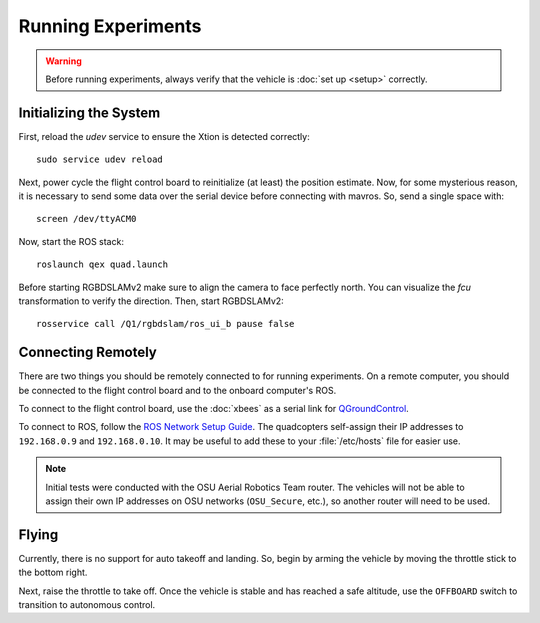Running Experiments
===================

.. warning::

   Before running experiments, always verify that the vehicle is :doc:`set up
   <setup>` correctly.

Initializing the System
-----------------------

First, reload the `udev` service to ensure the Xtion is detected correctly::

   sudo service udev reload

Next, power cycle the flight control board to reinitialize (at least) the
position estimate. Now, for some mysterious reason, it is necessary to send some
data over the serial device before connecting with mavros. So, send a single
space with::

   screen /dev/ttyACM0

Now, start the ROS stack::

   roslaunch qex quad.launch

Before starting RGBDSLAMv2 make sure to align the camera to face perfectly
north. You can visualize the `fcu` transformation to verify the direction. Then,
start RGBDSLAMv2::

   rosservice call /Q1/rgbdslam/ros_ui_b pause false

Connecting Remotely
-------------------

There are two things you should be remotely connected to for running
experiments. On a remote computer, you should be connected to the flight control
board and to the onboard computer's ROS.

To connect to the flight control board, use the :doc:`xbees` as a serial link
for `QGroundControl`_.

.. _QGroundControl: http://www.qgroundcontrol.org/

To connect to ROS, follow the `ROS Network Setup Guide`_. The quadcopters
self-assign their IP addresses to ``192.168.0.9`` and ``192.168.0.10``. It may
be useful to add these to your :file:`/etc/hosts` file for easier use.

.. _ROS Network Setup Guide: http://wiki.ros.org/ROS/NetworkSetup/

.. note::

   Initial tests were conducted with the OSU Aerial Robotics Team router. The
   vehicles will not be able to assign their own IP addresses on OSU networks
   (``OSU_Secure``, etc.), so another router will need to be used.

Flying
------

Currently, there is no support for auto takeoff and landing. So, begin by arming
the vehicle by moving the throttle stick to the bottom right.

Next, raise the throttle to take off. Once the vehicle is stable and has reached
a safe altitude, use the ``OFFBOARD`` switch to transition to autonomous control.
